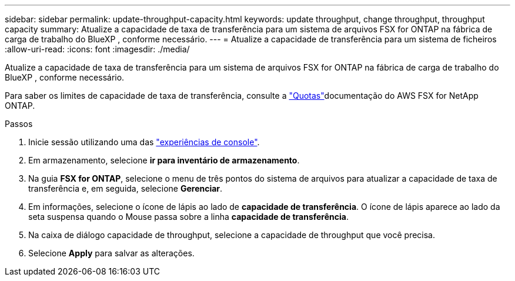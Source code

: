 ---
sidebar: sidebar 
permalink: update-throughput-capacity.html 
keywords: update throughput, change throughput, throughput capacity 
summary: Atualize a capacidade de taxa de transferência para um sistema de arquivos FSX for ONTAP na fábrica de carga de trabalho do BlueXP , conforme necessário. 
---
= Atualize a capacidade de transferência para um sistema de ficheiros
:allow-uri-read: 
:icons: font
:imagesdir: ./media/


[role="lead"]
Atualize a capacidade de taxa de transferência para um sistema de arquivos FSX for ONTAP na fábrica de carga de trabalho do BlueXP , conforme necessário.

Para saber os limites de capacidade de taxa de transferência, consulte a link:https://docs.aws.amazon.com/fsx/latest/ONTAPGuide/limits.html["Quotas"^]documentação do AWS FSX for NetApp ONTAP.

.Passos
. Inicie sessão utilizando uma das link:https://docs.netapp.com/us-en/workload-setup-admin/console-experiences.html["experiências de console"^].
. Em armazenamento, selecione *ir para inventário de armazenamento*.
. Na guia *FSX for ONTAP*, selecione o menu de três pontos do sistema de arquivos para atualizar a capacidade de taxa de transferência e, em seguida, selecione *Gerenciar*.
. Em informações, selecione o ícone de lápis ao lado de *capacidade de transferência*. O ícone de lápis aparece ao lado da seta suspensa quando o Mouse passa sobre a linha *capacidade de transferência*.
. Na caixa de diálogo capacidade de throughput, selecione a capacidade de throughput que você precisa.
. Selecione *Apply* para salvar as alterações.

